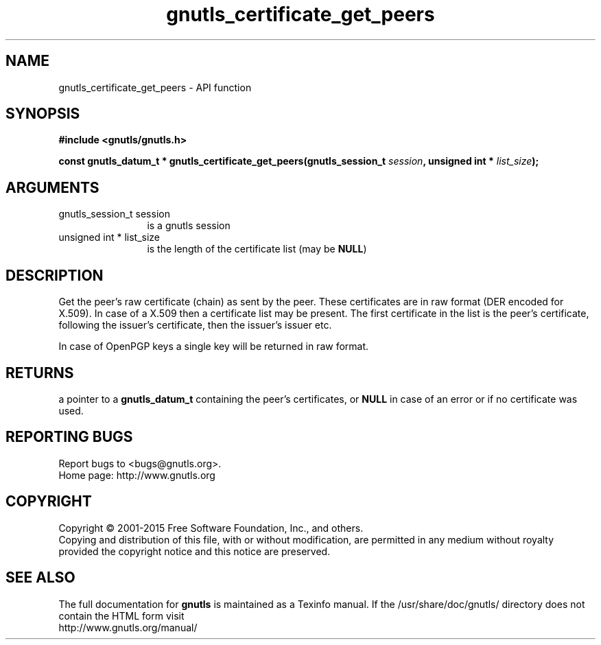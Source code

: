 .\" DO NOT MODIFY THIS FILE!  It was generated by gdoc.
.TH "gnutls_certificate_get_peers" 3 "3.4.4" "gnutls" "gnutls"
.SH NAME
gnutls_certificate_get_peers \- API function
.SH SYNOPSIS
.B #include <gnutls/gnutls.h>
.sp
.BI "const gnutls_datum_t * gnutls_certificate_get_peers(gnutls_session_t          " session ", unsigned int * " list_size ");"
.SH ARGUMENTS
.IP "gnutls_session_t          session" 12
is a gnutls session
.IP "unsigned int * list_size" 12
is the length of the certificate list (may be \fBNULL\fP)
.SH "DESCRIPTION"
Get the peer's raw certificate (chain) as sent by the peer.  These
certificates are in raw format (DER encoded for X.509).  In case of
a X.509 then a certificate list may be present.  The first
certificate in the list is the peer's certificate, following the
issuer's certificate, then the issuer's issuer etc.

In case of OpenPGP keys a single key will be returned in raw
format.
.SH "RETURNS"
a pointer to a \fBgnutls_datum_t\fP containing the peer's
certificates, or \fBNULL\fP in case of an error or if no certificate
was used.
.SH "REPORTING BUGS"
Report bugs to <bugs@gnutls.org>.
.br
Home page: http://www.gnutls.org

.SH COPYRIGHT
Copyright \(co 2001-2015 Free Software Foundation, Inc., and others.
.br
Copying and distribution of this file, with or without modification,
are permitted in any medium without royalty provided the copyright
notice and this notice are preserved.
.SH "SEE ALSO"
The full documentation for
.B gnutls
is maintained as a Texinfo manual.
If the /usr/share/doc/gnutls/
directory does not contain the HTML form visit
.B
.IP http://www.gnutls.org/manual/
.PP
